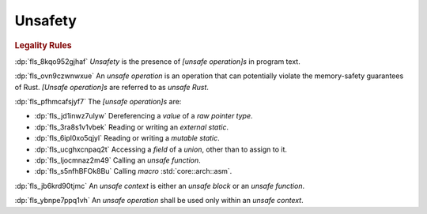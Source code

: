 .. SPDX-License-Identifier: MIT OR Apache-2.0
   SPDX-FileCopyrightText: Ferrous Systems and AdaCore

.. default-domain:: spec

.. _fls_jep7p27kaqlp:

Unsafety
========

.. rubric:: Legality Rules

:dp:`fls_8kqo952gjhaf`
:t:`Unsafety` is the presence of :t:`[unsafe operation]s` in program text.

:dp:`fls_ovn9czwnwxue`
An :t:`unsafe operation` is an operation that can potentially violate the
memory-safety guarantees of Rust. :t:`[Unsafe operation]s` are referred to as
:t:`unsafe Rust`.

:dp:`fls_pfhmcafsjyf7`
The :t:`[unsafe operation]s` are:

* :dp:`fls_jd1inwz7ulyw`
  Dereferencing a :t:`value` of a :t:`raw pointer type`.

* :dp:`fls_3ra8s1v1vbek`
  Reading or writing an :t:`external static`.

* :dp:`fls_6ipl0xo5qjyl`
  Reading or writing a :t:`mutable static`.

* :dp:`fls_ucghxcnpaq2t`
  Accessing a :t:`field` of a :t:`union`, other than to assign to it.

* :dp:`fls_ljocmnaz2m49`
  Calling an :t:`unsafe function`.

* :dp:`fls_s5nfhBFOk8Bu`
  Calling :t:`macro` :std:`core::arch::asm`.

:dp:`fls_jb6krd90tjmc`
An :t:`unsafe context` is either an :t:`unsafe block` or an
:t:`unsafe function`.

:dp:`fls_ybnpe7ppq1vh`
An :t:`unsafe operation` shall be used only within an :t:`unsafe context`.

